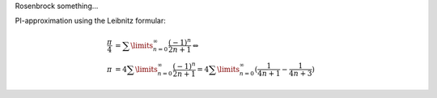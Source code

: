 Rosenbrock something...


PI-approximation using the Leibnitz formular:

.. math::

  \frac{\pi}{4} &= \sum\limits_{n=0}^\infty \frac{(-1)^n}{2n+1} \Leftrightarrow \\
  \pi &= 4\sum\limits_{n=0}^\infty \frac{(-1)^n}{2n+1} 
      = 4\sum\limits_{n=0}^\infty (\frac{1}{4n+1} - \frac{1}{4n+3})

